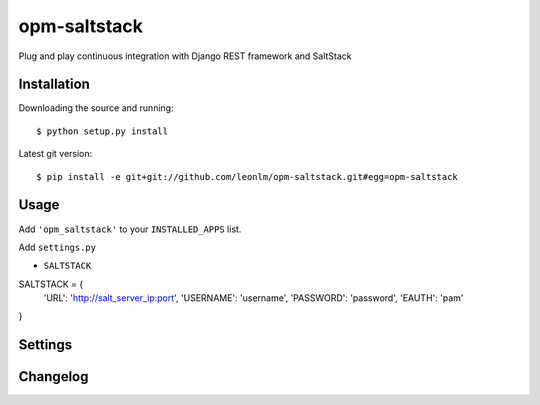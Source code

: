 opm-saltstack
==============

Plug and play continuous integration with Django REST framework and SaltStack


Installation
------------

Downloading the source and running::

    $ python setup.py install

Latest git version::

    $ pip install -e git+git://github.com/leonlm/opm-saltstack.git#egg=opm-saltstack



Usage
-----

Add ``'opm_saltstack'`` to your ``INSTALLED_APPS`` list.

Add ``settings.py``

- ``SALTSTACK``

SALTSTACK = {
    'URL': 'http://salt_server_ip:port',
    'USERNAME': 'username',
    'PASSWORD': 'password',
    'EAUTH': 'pam'
}



Settings
--------


Changelog
---------


